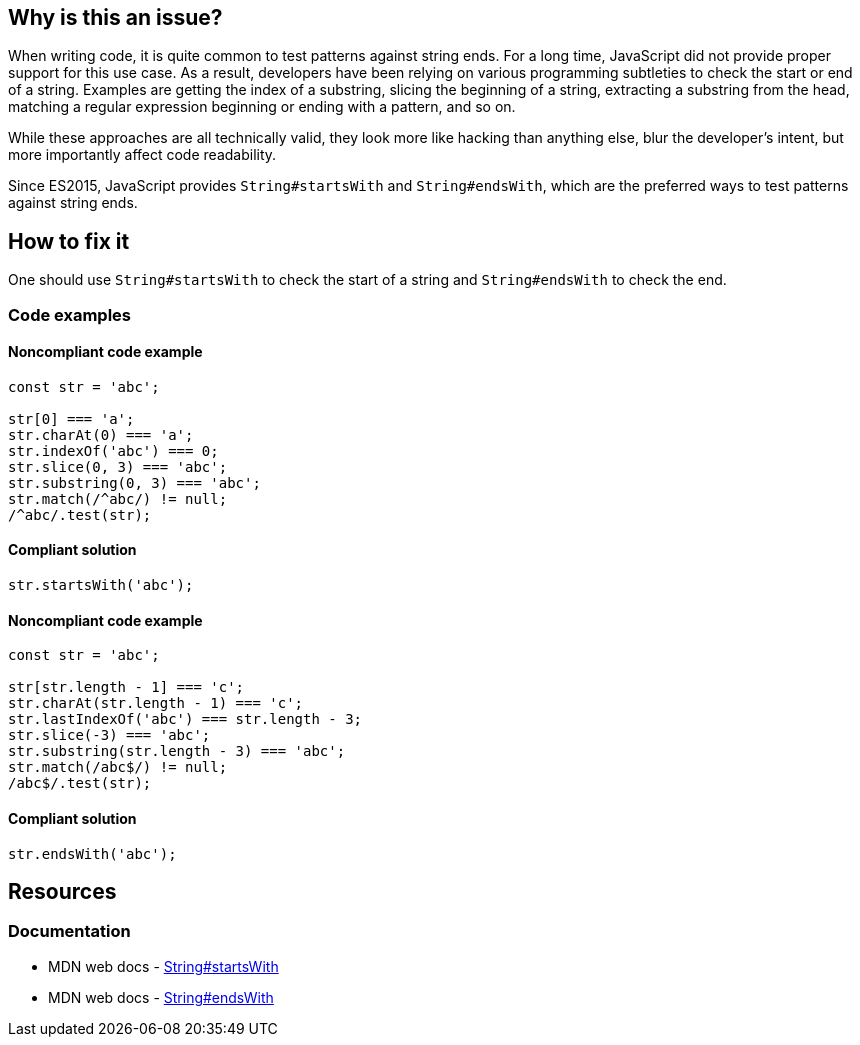 == Why is this an issue?

When writing code, it is quite common to test patterns against string ends. For a long time, JavaScript did not provide proper support for this use case. As a result, developers have been relying on various programming subtleties to check the start or end of a string. Examples are getting the index of a substring, slicing the beginning of a string, extracting a substring from the head, matching a regular expression beginning or ending with a pattern, and so on.

While these approaches are all technically valid, they look more like hacking than anything else, blur the developer's intent, but more importantly affect code readability.

Since ES2015, JavaScript provides `String#startsWith` and `String#endsWith`, which are the preferred ways to test patterns against string ends.

== How to fix it

One should use `String#startsWith` to check the start of a string and `String#endsWith` to check the end.

=== Code examples

==== Noncompliant code example

[source,javascript]
----
const str = 'abc';

str[0] === 'a';
str.charAt(0) === 'a';
str.indexOf('abc') === 0;
str.slice(0, 3) === 'abc';
str.substring(0, 3) === 'abc';
str.match(/^abc/) != null;
/^abc/.test(str);
----

==== Compliant solution

[source,javascript]
----
str.startsWith('abc');
----

==== Noncompliant code example

[source,javascript]
----
const str = 'abc';

str[str.length - 1] === 'c';
str.charAt(str.length - 1) === 'c';
str.lastIndexOf('abc') === str.length - 3;
str.slice(-3) === 'abc';
str.substring(str.length - 3) === 'abc';
str.match(/abc$/) != null;
/abc$/.test(str);
----

==== Compliant solution

[source,javascript]
----
str.endsWith('abc');
----

== Resources
=== Documentation

* MDN web docs - https://developer.mozilla.org/en-US/docs/Web/JavaScript/Reference/Global_Objects/String/startsWith[String#startsWith]
* MDN web docs - https://developer.mozilla.org/en-US/docs/Web/JavaScript/Reference/Global_Objects/String/endsWith[String#endsWith]
